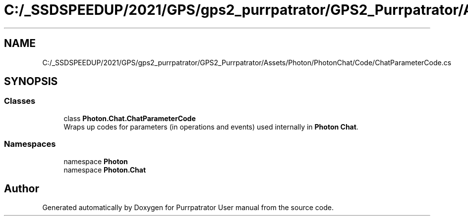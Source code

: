 .TH "C:/_SSDSPEEDUP/2021/GPS/gps2_purrpatrator/GPS2_Purrpatrator/Assets/Photon/PhotonChat/Code/ChatParameterCode.cs" 3 "Mon Apr 18 2022" "Purrpatrator User manual" \" -*- nroff -*-
.ad l
.nh
.SH NAME
C:/_SSDSPEEDUP/2021/GPS/gps2_purrpatrator/GPS2_Purrpatrator/Assets/Photon/PhotonChat/Code/ChatParameterCode.cs
.SH SYNOPSIS
.br
.PP
.SS "Classes"

.in +1c
.ti -1c
.RI "class \fBPhoton\&.Chat\&.ChatParameterCode\fP"
.br
.RI "Wraps up codes for parameters (in operations and events) used internally in \fBPhoton\fP \fBChat\fP\&. "
.in -1c
.SS "Namespaces"

.in +1c
.ti -1c
.RI "namespace \fBPhoton\fP"
.br
.ti -1c
.RI "namespace \fBPhoton\&.Chat\fP"
.br
.in -1c
.SH "Author"
.PP 
Generated automatically by Doxygen for Purrpatrator User manual from the source code\&.
